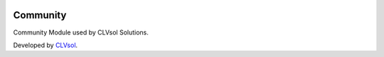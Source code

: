 .. image:: https://img.shields.io/badge/licence-AGPL--3-blue.svg
   :target: http://www.gnu.org/licenses/agpl-3.0-standalone.html
   :alt: License: AGPL-3

=========
Community
=========

Community Module used by CLVsol Solutions.

Developed by `CLVsol <https://github.com/CLVsol>`_.
